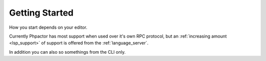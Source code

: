 Getting Started
===============

How you start depends on your editor.

Currently Phpactor has most support when used over it's own RPC protocol, but
an :ref:`increasing amount <lsp_support>` of support is offered from the
:ref:`language_server`.

In addition you can also so somethings from the CLI only.

.. tabs::

    .. tab:: VIM or Neovim

        :doc:`vim-plugin`, optionally supplement with :ref:`lsp_client_vim_coc`:

    .. tab:: Sublme Text

        :ref:`client_rpc_sublime` optionally supplement with
        :ref:`lsp_client_sublime`:

    .. tab:: Emacs

        :ref:`client_rpc_emacs`

    .. tab:: Other Editor 

        You should be able to use the :ref:`language_server`. The procedure should be similar to the ones outlined for :ref:`other clients <language_server_clients>`. When you get one working, make a pull request to add it here ☺

    .. tab:: CLI

        Phpactor exposes a number of commands over the CLI (e.g. moving
        classes, applying transformations).

        See :ref:`installation_global`
